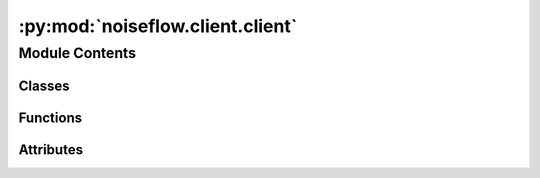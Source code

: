 :py:mod:`noiseflow.client.client`
=================================

.. py:module:: noiseflow.client.client


Module Contents
---------------

Classes
~~~~~~~

.. autoapisummary::

   noiseflow.client.client.downloader_https



Functions
~~~~~~~~~

.. autoapisummary::

   noiseflow.client.client.downloader



Attributes
~~~~~~~~~~

.. autoapisummary::

   noiseflow.client.client.cpu_cores


.. py:class:: downloader_https(url, show_info=True, resume=True, filename=None, num_threads=cpu_cores, timeout=10, chunk_size=1024 * 1000, header=None, proxies=None)

   :param url: link address
   :param filename: file name

   .. py:method:: check_url()

      check url support break-point resume and support multi-thread downloading


   .. py:method:: download()


   .. py:method:: download_by_piece(_range)


   .. py:method:: get_range(start=0)

      set download range
      eg: [(0, 1023), (1024, 2047), (2048, 3071) ...]


   .. py:method:: print()



.. py:function:: downloader(url, type='https', show_info=True, resume=True, filename=None, num_threads=cpu_cores, timeout=10, chunk_size=1024 * 1000, header=None, proxies=None)


.. py:data:: cpu_cores

   

